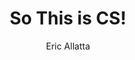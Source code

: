 #+STARTUP: beamer overview
#+TITLE: So This is CS!
#+AUTHOR: Eric Allatta
#+EMAIL: ericallatta@gmail.com

#+OPTIONS: toc:nil num:nil
#+LATEX_CLASS: beamer
#+LATEX_CLASS_OPTIONS: [presentation]
#+BEAMER_THEME: Berkeley
#+BEAMER_COLOR_THEME: seagull

#+REVEAL_INIT_OPTIONS: hashOneBasedIndex: true, hash: true, slideNumber:false, transition:'none', controlsTutorial: false, navigationMode: 'default'
#+REVEAL_ROOT: reveal.js
#+REVEAL_HLEVEL: 1
#+REVEAL_THEME: sky
#+REVEAL_EXTRA_CSS: local.css
